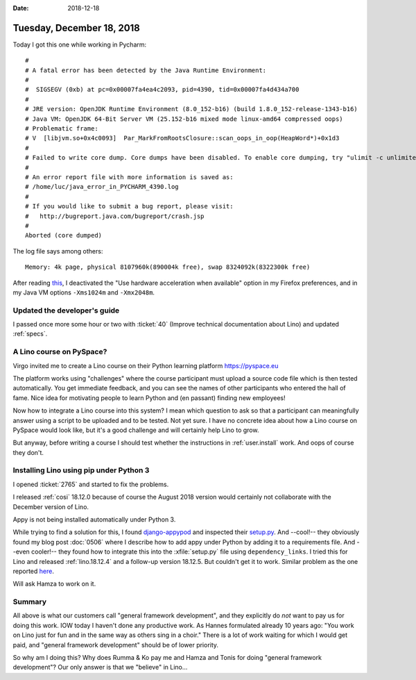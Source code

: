 :date: 2018-12-18

==========================
Tuesday, December 18, 2018
==========================

Today I got this one while working in Pycharm::

    #
    # A fatal error has been detected by the Java Runtime Environment:
    #
    #  SIGSEGV (0xb) at pc=0x00007fa4ea4c2093, pid=4390, tid=0x00007fa4d434a700
    #
    # JRE version: OpenJDK Runtime Environment (8.0_152-b16) (build 1.8.0_152-release-1343-b16)
    # Java VM: OpenJDK 64-Bit Server VM (25.152-b16 mixed mode linux-amd64 compressed oops)
    # Problematic frame:
    # V  [libjvm.so+0x4c0093]  Par_MarkFromRootsClosure::scan_oops_in_oop(HeapWord*)+0x1d3
    #
    # Failed to write core dump. Core dumps have been disabled. To enable core dumping, try "ulimit -c unlimited" before starting Java again
    #
    # An error report file with more information is saved as:
    # /home/luc/java_error_in_PYCHARM_4390.log
    #
    # If you would like to submit a bug report, please visit:
    #   http://bugreport.java.com/bugreport/crash.jsp
    #
    Aborted (core dumped)

The log file says among others::

    Memory: 4k page, physical 8107960k(890004k free), swap 8324092k(8322300k free)


After reading `this <https://support.mozilla.org/en-US/questions/971551>`__, I
deactivated the "Use hardware acceleration when available" option in my Firefox
preferences, and in my Java VM options ``-Xms1024m`` and ``-Xmx2048m``.


Updated the developer's guide
=============================

I passed once more some hour or two with :ticket:`40` (Improve  technical
documentation about Lino) and updated :ref:`specs`.

A Lino course on PySpace?
=========================

Virgo invited me to create a Lino course on their Python learning platform
https://pyspace.eu

The platform works using "challenges" where the course participant must upload
a source code file which is then tested automatically.  You get immediate
feedback, and you can see the names of other participants who entered the hall
of fame. Nice idea for motivating people to learn Python and (en passant)
finding new employees!

Now how to integrate a Lino course into this system? I mean which question to
ask so that a participant can meaningfully answer using a script to be uploaded
and to be tested. Not yet sure. I have no concrete idea about how a Lino course
on PySpace would look like, but it's a good challenge and will certainly help
Lino to grow.

But anyway, before writing a course I should test whether the instructions in
:ref:`user.install` work.  And oops of course they don't.

Installing Lino using pip under Python 3
========================================

I opened :ticket:`2765` and started to fix the problems.

I released :ref:`cosi` 18.12.0 because of course the August 2018 version would
certainly not collaborate with the December version of Lino.

Appy is not being installed automatically under Python 3.

While trying to find a solution for this, I found `django-appypod
<https://github.com/makinacorpus/django-appypod/>`__ and inspected their
`setup.py
<https://github.com/makinacorpus/django-appypod/blob/master/setup.py>`__. And
--cool!-- they obviously found my blog post :doc:`0506` where I describe how to
add appy under Python by adding it to a requirements file. And --even cooler!--
they found how to integrate this into the :xfile:`setup.py` file using
``dependency_links``. I tried this for Lino and released :ref:`lino.18.12.4`
and a follow-up version 18.12.5.  But couldn't get it to work. Similar problem
as the one reported `here
<https://stackoverflow.com/questions/12518499/pip-ignores-dependency-links-in-setup-py>`__.

Will ask Hamza to work on it.

Summary
=======

All above is what our customers call "general framework development", and they
explicitly do *not* want to pay us for doing this work. IOW today I haven't
done any productive  work. As Hannes formulated already 10 years ago: "You work
on Lino just for fun and in the same way as others sing in a choir." There is a
lot of work waiting for which I would get paid, and "general framework
development" should be of lower priority.

So why am I doing this?  Why does Rumma & Ko pay me and Hamza and Tonis for
doing "general framework development"? Our only answer is that we "believe" in
Lino...

